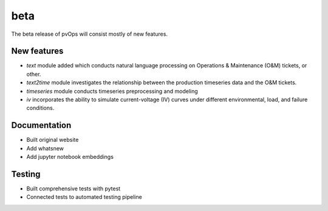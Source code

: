 .. _whatsnew_0100:

beta 
-----------------------

The beta release of pvOps will consist mostly of new features.

New features
~~~~~~~~~~~~

* `text` module added which conducts natural language processing on Operations & Maintenance (O&M) tickets, or other.
* `text2time` module investigates the relationship between the production timeseries data and the O&M tickets.
* `timeseries` module conducts timeseries preprocessing and modeling
* `iv` incorporates the ability to simulate current-voltage (IV) curves under different environmental, load, and failure conditions.


Documentation
~~~~~~~~~~~~~

* Built original website
* Add whatsnew
* Add jupyter notebook embeddings

Testing
~~~~~~~

* Built comprehensive tests with pytest 
* Connected tests to automated testing pipeline
